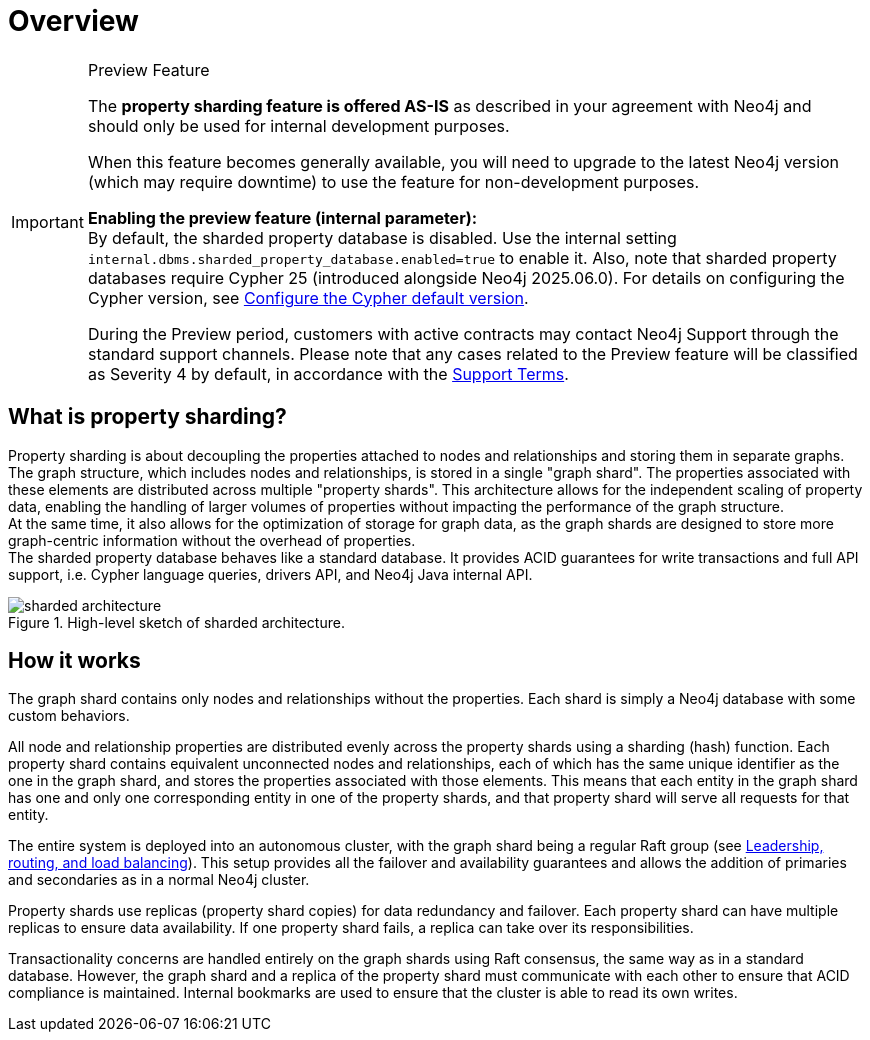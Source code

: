 :page-role: new-2025.10 enterprise-edition not-on-aura
:description: This page describes property sharding and how it works.
= Overview

.Preview Feature
[IMPORTANT]
====
The *property sharding feature is offered AS-IS* as described in your agreement with Neo4j and should only be used for internal development purposes.

When this feature becomes generally available, you will need to upgrade to the latest Neo4j version (which may require downtime) to use the feature for non-development purposes.

*Enabling the preview feature (internal parameter):* +
By default, the sharded property database is disabled.
Use the internal setting `internal.dbms.sharded_property_database.enabled=true` to enable it.
Also, note that sharded property databases require Cypher 25 (introduced alongside Neo4j 2025.06.0). For details on configuring the Cypher version, see xref:configuration/cypher-version-configuration.adoc[Configure the Cypher default version].

During the Preview period, customers with active contracts may contact Neo4j Support through the standard support channels.
Please note that any cases related to the Preview feature will be classified as Severity 4 by default, in accordance with the link:https://neo4j.com/terms/support-terms/[Support Terms].
====

== What is property sharding?

Property sharding is about decoupling the properties attached to nodes and relationships and storing them in separate graphs.
The graph structure, which includes nodes and relationships, is stored in a single "graph shard".
The properties associated with these elements are distributed across multiple "property shards".
This architecture allows for the independent scaling of property data, enabling the handling of larger volumes of properties without impacting the performance of the graph structure. +
At the same time, it also allows for the optimization of storage for graph data, as the graph shards are designed to store more graph-centric information without the overhead of properties. +
The sharded property database behaves like a standard database.
It provides ACID guarantees for write transactions and full API support, i.e. Cypher language queries, drivers API, and Neo4j Java internal API.

image::sharded-architecture.png[title="High-level sketch of sharded architecture.", role="middle"]

== How it works

The graph shard contains only nodes and relationships without the properties.
Each shard is simply a Neo4j database with some custom behaviors.

All node and relationship properties are distributed evenly across the property shards using a sharding (hash) function.
Each property shard contains equivalent unconnected nodes and relationships, each of which has the same unique identifier as the one in the graph shard, and stores the properties associated with those elements.
This means that each entity in the graph shard has one and only one corresponding entity in one of the property shards, and that property shard will serve all requests for that entity.

The entire system is deployed into an autonomous cluster, with the graph shard being a regular Raft group (see xref:clustering/setup/routing.adoc[Leadership, routing, and load balancing]).
This setup provides all the failover and availability guarantees and allows the addition of primaries and secondaries as in a normal Neo4j cluster.

Property shards use replicas (property shard copies) for data redundancy and failover.
Each property shard can have multiple replicas to ensure data availability.
If one property shard fails, a replica can take over its responsibilities.

Transactionality concerns are handled entirely on the graph shards using Raft consensus, the same way as in a standard database.
However, the graph shard and a replica of the property shard must communicate with each other to ensure that ACID compliance is maintained.
Internal bookmarks are used to ensure that the cluster is able to read its own writes.
